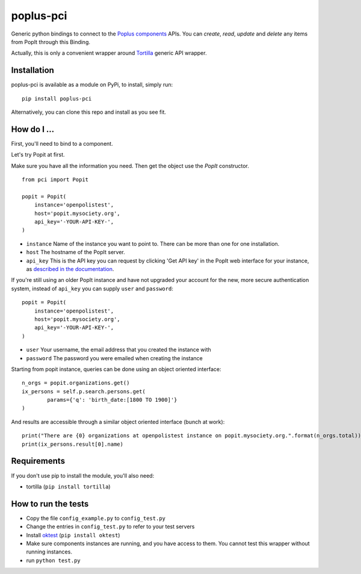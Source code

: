 poplus-pci
==========

Generic python bindings to connect to the `Poplus components <http://poplus.org/components/>`_ APIs.
You can *create*, *read*, *update* and *delete* any items from PopIt through this Binding.

Actually, this is only a convenient wrapper around `Tortilla <https://github.com/redodo/tortilla>`_ generic
API wrapper.


Installation
------------
poplus-pci is available as a module on PyPi, to install, simply run::

    pip install poplus-pci

Alternatively, you can clone this repo and install as you see fit.

How do I ...
------------

First, you'll need to bind to a component.

Let's try Popit at first.

Make sure you have all the information you need. Then get the object use the `PopIt` constructor. ::

    from pci import Popit

    popit = Popit(
        instance='openpolistest',
        host='popit.mysociety.org',
        api_key='-YOUR-API-KEY-',
    )

* ``instance`` Name of the instance you want to point to. There can be more than one for one installation.
* ``host`` The hostname of the PopIt server.
* ``api_key`` This is the API key you can request by clicking
  'Get API key' in the PopIt web interface for your instance, as
  `described in the documentation <http://popit.poplus.org/docs/api/#authentication>`_.

If you're still using an older PopIt instance and have not upgraded
your account for the new, more secure authentication system, instead
of ``api_key`` you can supply ``user`` and ``password``::

    popit = Popit(
        instance='openpolistest',
        host='popit.mysociety.org',
        api_key='-YOUR-API-KEY-',
    )


* ``user`` Your username, the email address that you created the instance with
* ``password`` The password you were emailed when creating the instance


Starting from popit instance, queries can be done using an object oriented interface::

    n_orgs = popit.organizations.get()
    ix_persons = self.p.search.persons.get(
            params={'q': 'birth_date:[1800 TO 1900]'}
    )

And results are accessible through a similar object oriented interface (bunch at work)::

    print("There are {0} organizations at openpolistest instance on popit.mysociety.org.".format(n_orgs.total))
    print(ix_persons.result[0].name)


Requirements
------------

If you don't use pip to install the module, you'll also need:

* tortilla (``pip install tortilla``)


How to run the tests
--------------------

* Copy the file ``config_example.py`` to ``config_test.py``
* Change the entries in ``config_test.py`` to refer to your test servers
* Install `oktest <http://www.kuwata-lab.com/oktest/>`_ (``pip install oktest``)
* Make sure components instances are running, and you have access to them.
  You cannot test this wrapper without running instances.
* run ``python test.py``
